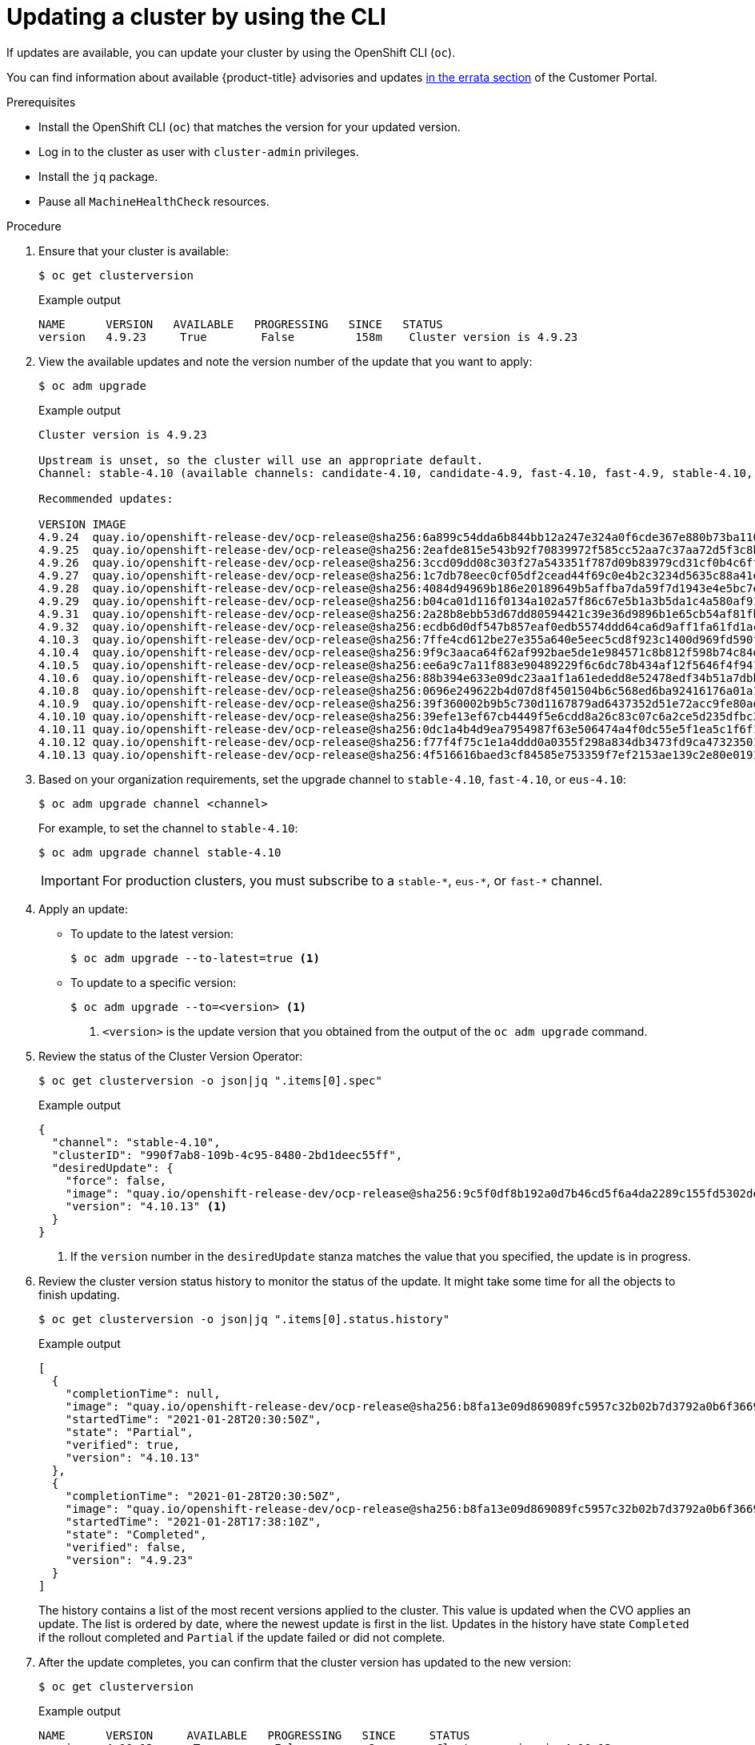 // Module included in the following assemblies:
//
// * updating/updating-cluster-cli.adoc
// * updating/updating-cluster-rhel-compute.adoc

:_content-type: PROCEDURE
[id="update-upgrading-cli_{context}"]
= Updating a cluster by using the CLI

If updates are available, you can update your cluster by using the
OpenShift CLI (`oc`).

You can find information about available {product-title} advisories and updates
link:https://access.redhat.com/downloads/content/290[in the errata section]
of the Customer Portal.

.Prerequisites

* Install the OpenShift CLI (`oc`) that matches the version for your updated version.
* Log in to the cluster as user with `cluster-admin` privileges.
* Install the `jq` package.
* Pause all `MachineHealthCheck` resources.

.Procedure

. Ensure that your cluster is available:
+
[source,terminal]
----
$ oc get clusterversion
----
+
.Example output
[source,terminal]
----
NAME      VERSION   AVAILABLE   PROGRESSING   SINCE   STATUS
version   4.9.23     True        False         158m    Cluster version is 4.9.23
----

. View the available updates and note the version number of the update that
you want to apply:
+
[source,terminal]
----
$ oc adm upgrade
----
+
.Example output
[source,terminal]
----
Cluster version is 4.9.23

Upstream is unset, so the cluster will use an appropriate default.
Channel: stable-4.10 (available channels: candidate-4.10, candidate-4.9, fast-4.10, fast-4.9, stable-4.10, stable-4.9)

Recommended updates:

VERSION IMAGE
4.9.24  quay.io/openshift-release-dev/ocp-release@sha256:6a899c54dda6b844bb12a247e324a0f6cde367e880b73ba110c056df6d018032
4.9.25  quay.io/openshift-release-dev/ocp-release@sha256:2eafde815e543b92f70839972f585cc52aa7c37aa72d5f3c8bc886b0fd45707a
4.9.26  quay.io/openshift-release-dev/ocp-release@sha256:3ccd09dd08c303f27a543351f787d09b83979cd31cf0b4c6ff56cd68814ef6c8
4.9.27  quay.io/openshift-release-dev/ocp-release@sha256:1c7db78eec0cf05df2cead44f69c0e4b2c3234d5635c88a41e1b922c3bedae16
4.9.28  quay.io/openshift-release-dev/ocp-release@sha256:4084d94969b186e20189649b5affba7da59f7d1943e4e5bc7ef78b981eafb7a8
4.9.29  quay.io/openshift-release-dev/ocp-release@sha256:b04ca01d116f0134a102a57f86c67e5b1a3b5da1c4a580af91d521b8fa0aa6ec
4.9.31  quay.io/openshift-release-dev/ocp-release@sha256:2a28b8ebb53d67dd80594421c39e36d9896b1e65cb54af81fbb86ea9ac3bf2d7
4.9.32  quay.io/openshift-release-dev/ocp-release@sha256:ecdb6d0df547b857eaf0edb5574ddd64ca6d9aff1fa61fd1ac6fb641203bedfa
4.10.3  quay.io/openshift-release-dev/ocp-release@sha256:7ffe4cd612be27e355a640e5eec5cd8f923c1400d969fd590f806cffdaabcc56
4.10.4  quay.io/openshift-release-dev/ocp-release@sha256:9f9c3aaca64f62af992bae5de1e984571c8b812f598b74c84dc630b064389fb7
4.10.5  quay.io/openshift-release-dev/ocp-release@sha256:ee6a9c7a11f883e90489229f6c6dc78b434af12f5646f4f9411d73a98969f02a
4.10.6  quay.io/openshift-release-dev/ocp-release@sha256:88b394e633e09dc23aa1f1a61ededd8e52478edf34b51a7dbbb21d9abde2511a
4.10.8  quay.io/openshift-release-dev/ocp-release@sha256:0696e249622b4d07d8f4501504b6c568ed6ba92416176a01a12b7f1882707117
4.10.9  quay.io/openshift-release-dev/ocp-release@sha256:39f360002b9b5c730d1167879ad6437352d51e72acc9fe80add3ec2a0d20400d
4.10.10 quay.io/openshift-release-dev/ocp-release@sha256:39efe13ef67cb4449f5e6cdd8a26c83c07c6a2ce5d235dfbc3ba58c64418fcf3
4.10.11 quay.io/openshift-release-dev/ocp-release@sha256:0dc1a4b4d9ea7954987f63e506474a4f0dc55e5f1ea5c1f6f1179e2c09eaffda
4.10.12 quay.io/openshift-release-dev/ocp-release@sha256:f77f4f75c1e1a4ddd0a0355f298a834db3473fd9ca473235013e9419d1df16db
4.10.13 quay.io/openshift-release-dev/ocp-release@sha256:4f516616baed3cf84585e753359f7ef2153ae139c2e80e0191902fbd073c4143
----

. Based on your organization requirements, set the upgrade channel to `stable-4.10`, `fast-4.10`, or `eus-4.10`:
+
[source,terminal]
----
$ oc adm upgrade channel <channel>
----
+
For example, to set the channel to `stable-4.10`:
+
[source,terminal]
----
$ oc adm upgrade channel stable-4.10
----
+
[IMPORTANT]
====
For production clusters, you must subscribe to a `stable-\*`, `eus-*`, or `fast-*` channel.
====

. Apply an update:
** To update to the latest version:
+
[source,terminal]
----
$ oc adm upgrade --to-latest=true <1>
----

** To update to a specific version:
+
[source,terminal]
----
$ oc adm upgrade --to=<version> <1>
----
<1> `<version>` is the update version that you obtained from the output of the
`oc adm upgrade` command.

. Review the status of the Cluster Version Operator:
+
[source,terminal]
----
$ oc get clusterversion -o json|jq ".items[0].spec"
----
+
.Example output
[source,terminal]
----
{
  "channel": "stable-4.10",
  "clusterID": "990f7ab8-109b-4c95-8480-2bd1deec55ff",
  "desiredUpdate": {
    "force": false,
    "image": "quay.io/openshift-release-dev/ocp-release@sha256:9c5f0df8b192a0d7b46cd5f6a4da2289c155fd5302dec7954f8f06c878160b8b",
    "version": "4.10.13" <1>
  }
}
----
<1> If the `version` number in the `desiredUpdate` stanza matches the value that
you specified, the update is in progress.

. Review the cluster version status history to monitor the status of the update.
It might take some time for all the objects to finish updating.
+
[source,terminal]
----
$ oc get clusterversion -o json|jq ".items[0].status.history"
----
+
.Example output
[source,terminal]
----
[
  {
    "completionTime": null,
    "image": "quay.io/openshift-release-dev/ocp-release@sha256:b8fa13e09d869089fc5957c32b02b7d3792a0b6f36693432acc0409615ab23b7",
    "startedTime": "2021-01-28T20:30:50Z",
    "state": "Partial",
    "verified": true,
    "version": "4.10.13"
  },
  {
    "completionTime": "2021-01-28T20:30:50Z",
    "image": "quay.io/openshift-release-dev/ocp-release@sha256:b8fa13e09d869089fc5957c32b02b7d3792a0b6f36693432acc0409615ab23b7",
    "startedTime": "2021-01-28T17:38:10Z",
    "state": "Completed",
    "verified": false,
    "version": "4.9.23"
  }
]
----
+
The history contains a list of the most recent versions applied to the cluster.
This value is updated when the CVO applies an update. The list is ordered by
date, where the newest update is first in the list. Updates in the history have
state `Completed` if the rollout completed and `Partial` if the update failed
or did not complete.

. After the update completes, you can confirm that the cluster version has
updated to the new version:
+
[source,terminal]
----
$ oc get clusterversion
----
+
.Example output
[source,terminal]
----
NAME      VERSION     AVAILABLE   PROGRESSING   SINCE     STATUS
version   4.10.13      True        False         2m        Cluster version is 4.10.13
----

. If you are upgrading your cluster to the next minor version, like version 4.y to 4.(y+1), it is recommended to confirm your nodes are updated before deploying workloads that rely on a new feature:
+
[source,terminal]
----
$ oc get nodes
----
+
.Example output
[source,terminal]
----
NAME                           STATUS   ROLES    AGE   VERSION
ip-10-0-168-251.ec2.internal   Ready    master   82m   v1.23.0
ip-10-0-170-223.ec2.internal   Ready    master   82m   v1.23.0
ip-10-0-179-95.ec2.internal    Ready    worker   70m   v1.23.0
ip-10-0-182-134.ec2.internal   Ready    worker   70m   v1.23.0
ip-10-0-211-16.ec2.internal    Ready    master   82m   v1.23.0
ip-10-0-250-100.ec2.internal   Ready    worker   69m   v1.23.0
----
